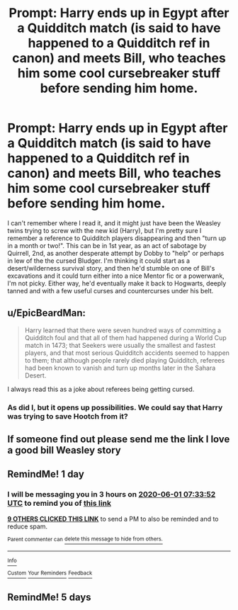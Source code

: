 #+TITLE: Prompt: Harry ends up in Egypt after a Quidditch match (is said to have happened to a Quidditch ref in canon) and meets Bill, who teaches him some cool cursebreaker stuff before sending him home.

* Prompt: Harry ends up in Egypt after a Quidditch match (is said to have happened to a Quidditch ref in canon) and meets Bill, who teaches him some cool cursebreaker stuff before sending him home.
:PROPERTIES:
:Author: KevMan18
:Score: 34
:DateUnix: 1590899560.0
:DateShort: 2020-May-31
:FlairText: Prompt/Request
:END:
I can't remember where I read it, and it might just have been the Weasley twins trying to screw with the new kid (Harry), but I'm pretty sure I remember a reference to Quidditch players disappearing and then "turn up in a month or two!". This can be in 1st year, as an act of sabotage by Quirrell, 2nd, as another desperate attempt by Dobby to "help" or perhaps in lew of the the cursed Bludger. I'm thinking it could start as a desert/wilderness survival story, and then he'd stumble on one of Bill's excavations and it could turn either into a nice Mentor fic or a powerwank, I'm not picky. Either way, he'd eventually make it back to Hogwarts, deeply tanned and with a few useful curses and countercurses under his belt.


** u/EpicBeardMan:
#+begin_quote
  Harry learned that there were seven hundred ways of committing a Quidditch foul and that all of them had happened during a World Cup match in 1473; that Seekers were usually the smallest and fastest players, and that most serious Quidditch accidents seemed to happen to them; that although people rarely died playing Quidditch, referees had been known to vanish and turn up months later in the Sahara Desert.
#+end_quote

I always read this as a joke about referees being getting cursed.
:PROPERTIES:
:Author: EpicBeardMan
:Score: 26
:DateUnix: 1590914579.0
:DateShort: 2020-May-31
:END:

*** As did I, but it opens up possibilities. We could say that Harry was trying to save Hootch from it?
:PROPERTIES:
:Author: KevMan18
:Score: 6
:DateUnix: 1590932458.0
:DateShort: 2020-May-31
:END:


** If someone find out please send me the link I love a good bill Weasley story
:PROPERTIES:
:Author: pygmypuffonacid
:Score: 2
:DateUnix: 1590981434.0
:DateShort: 2020-Jun-01
:END:


** RemindMe! 1 day
:PROPERTIES:
:Author: wave-or-particle
:Score: 2
:DateUnix: 1590910432.0
:DateShort: 2020-May-31
:END:

*** I will be messaging you in 3 hours on [[http://www.wolframalpha.com/input/?i=2020-06-01%2007:33:52%20UTC%20To%20Local%20Time][*2020-06-01 07:33:52 UTC*]] to remind you of [[https://np.reddit.com/r/HPfanfiction/comments/gtsmgm/prompt_harry_ends_up_in_egypt_after_a_quidditch/fsehvea/?context=3][*this link*]]

[[https://np.reddit.com/message/compose/?to=RemindMeBot&subject=Reminder&message=%5Bhttps%3A%2F%2Fwww.reddit.com%2Fr%2FHPfanfiction%2Fcomments%2Fgtsmgm%2Fprompt_harry_ends_up_in_egypt_after_a_quidditch%2Ffsehvea%2F%5D%0A%0ARemindMe%21%202020-06-01%2007%3A33%3A52%20UTC][*9 OTHERS CLICKED THIS LINK*]] to send a PM to also be reminded and to reduce spam.

^{Parent commenter can} [[https://np.reddit.com/message/compose/?to=RemindMeBot&subject=Delete%20Comment&message=Delete%21%20gtsmgm][^{delete this message to hide from others.}]]

--------------

[[https://np.reddit.com/r/RemindMeBot/comments/e1bko7/remindmebot_info_v21/][^{Info}]]

[[https://np.reddit.com/message/compose/?to=RemindMeBot&subject=Reminder&message=%5BLink%20or%20message%20inside%20square%20brackets%5D%0A%0ARemindMe%21%20Time%20period%20here][^{Custom}]]
[[https://np.reddit.com/message/compose/?to=RemindMeBot&subject=List%20Of%20Reminders&message=MyReminders%21][^{Your Reminders}]]
[[https://np.reddit.com/message/compose/?to=Watchful1&subject=RemindMeBot%20Feedback][^{Feedback}]]
:PROPERTIES:
:Author: RemindMeBot
:Score: 0
:DateUnix: 1590910464.0
:DateShort: 2020-May-31
:END:


** RemindMe! 5 days
:PROPERTIES:
:Author: ibbasl
:Score: 1
:DateUnix: 1590928684.0
:DateShort: 2020-May-31
:END:
